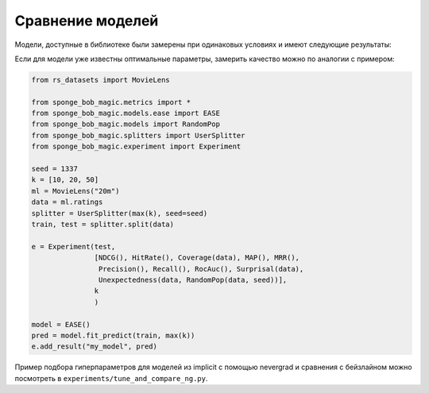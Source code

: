 Сравнение моделей
==================

Модели, доступные в библиотеке были замерены при одинаковых условиях и имеют следующие результаты:

Если для модели уже известны оптимальные параметры, замерить качество можно по аналогии с примером:

.. code-block:: python

   from rs_datasets import MovieLens

   from sponge_bob_magic.metrics import *
   from sponge_bob_magic.models.ease import EASE
   from sponge_bob_magic.models import RandomPop
   from sponge_bob_magic.splitters import UserSplitter
   from sponge_bob_magic.experiment import Experiment

   seed = 1337
   k = [10, 20, 50]
   ml = MovieLens("20m")
   data = ml.ratings
   splitter = UserSplitter(max(k), seed=seed)
   train, test = splitter.split(data)

   e = Experiment(test,
                  [NDCG(), HitRate(), Coverage(data), MAP(), MRR(),
                   Precision(), Recall(), RocAuc(), Surprisal(data),
                   Unexpectedness(data, RandomPop(data, seed))],
                  k
                  )

   model = EASE()
   pred = model.fit_predict(train, max(k))
   e.add_result("my_model", pred)


Пример подбора гиперпараметров для моделей из implicit с помощью nevergrad и сравнения с бейзлайном
можно посмотреть в ``experiments/tune_and_compare_ng.py``.